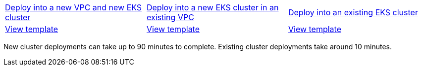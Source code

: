 [cols=3*]
|===
^|https://fwd.aws/6MkEA[Deploy into a new VPC and new EKS cluster^]
^|https://fwd.aws/Ewmdr[Deploy into a new EKS cluster in an existing VPC^]
^|https://fwd.aws/ENbVj[Deploy into an existing EKS cluster^]

^|https://fwd.aws/DgqPB[View template^]
^|https://fwd.aws/mbD5g[View template^]
^|https://fwd.aws/znAVA[View template^]
|===
New cluster deployments can take up to 90 minutes to complete. Existing cluster deployments take around 10 minutes.
